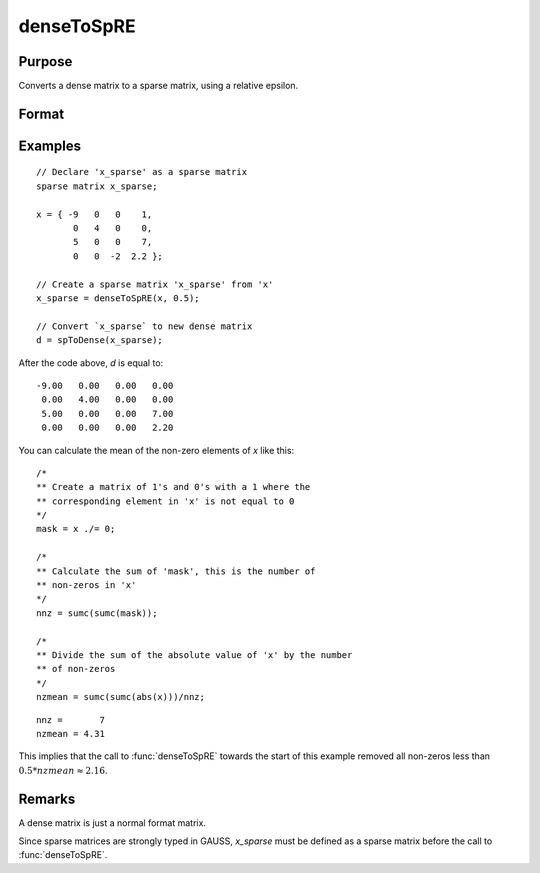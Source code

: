
denseToSpRE
==============================================

Purpose
----------------

Converts a dense matrix to a sparse matrix, using a relative epsilon.

Format
----------------
.. function:: x_sparse = denseToSpRE(x, reps)

    :param x: Dense data matrix.
    :type x: MxN matrix

    :param reps: relative epsilon. Elements of *x* will be treated as
        zero if their absolute values are less than or equal to *reps*
        multiplied by the mean of the absolute values of the non-zero values in
        *x*.
    :type reps: scalar

    :return x_sparse: Sparse matrix converted from *x*.

    :rtype x_sparse: MxN sparse matrix

Examples
----------------

::

    // Declare 'x_sparse' as a sparse matrix
    sparse matrix x_sparse;

    x = { -9   0   0    1,
           0   4   0    0,
           5   0   0    7,
           0   0  -2  2.2 };

    // Create a sparse matrix 'x_sparse' from 'x'
    x_sparse = denseToSpRE(x, 0.5);

    // Convert `x_sparse` to new dense matrix
    d = spToDense(x_sparse);

After the code above, *d* is equal to:

::

     -9.00   0.00   0.00   0.00
      0.00   4.00   0.00   0.00
      5.00   0.00   0.00   7.00
      0.00   0.00   0.00   2.20

You can calculate the mean of the non-zero elements of *x* like this:

::

    /*
    ** Create a matrix of 1's and 0's with a 1 where the
    ** corresponding element in 'x' is not equal to 0
    */
    mask = x ./= 0;

    /*
    ** Calculate the sum of 'mask', this is the number of
    ** non-zeros in 'x'
    */
    nnz = sumc(sumc(mask));

    /*
    ** Divide the sum of the absolute value of 'x' by the number
    ** of non-zeros
    */
    nzmean = sumc(sumc(abs(x)))/nnz;

::

    nnz =       7
    nzmean = 4.31

This implies that the call to :func:`denseToSpRE` towards the start of this example removed all non-zeros less than :math:`0.5 * nzmean \approx 2.16`.

Remarks
-------

A dense matrix is just a normal format matrix.

Since sparse matrices are strongly typed in GAUSS, *x_sparse* must be defined as
a sparse matrix before the call to :func:`denseToSpRE`.


.. seealso:: Functions :func:`denseToSp`, :func:`spCreate`, :func:`spToDense`
